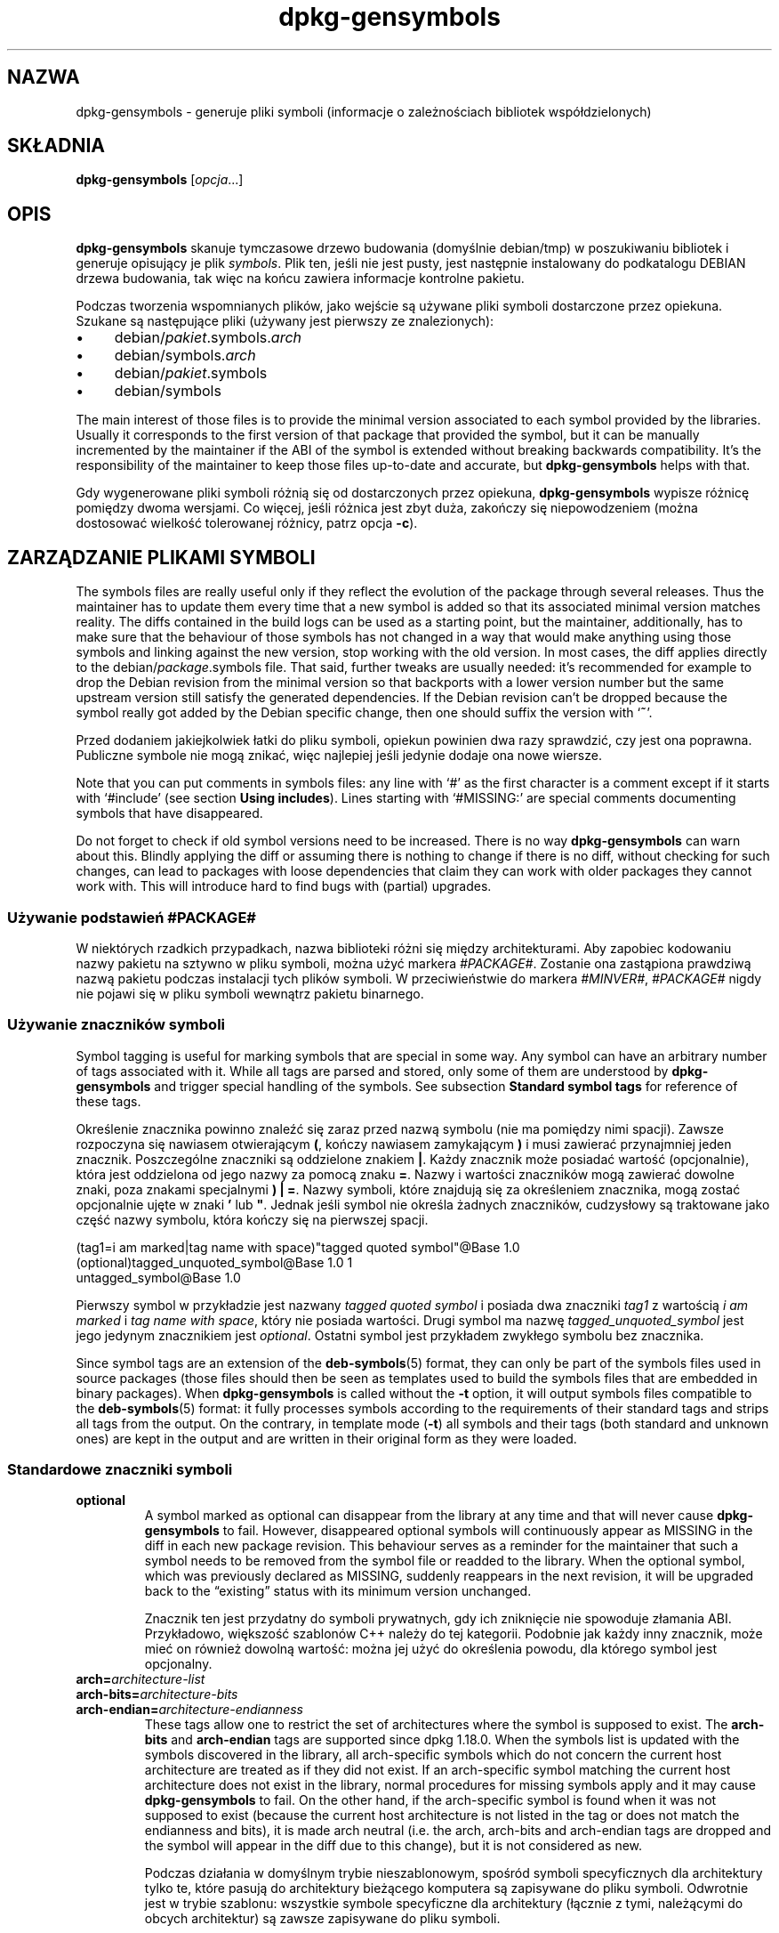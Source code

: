 .\" dpkg manual page - dpkg-gensymbols(1)
.\"
.\" Copyright © 2007-2011 Raphaël Hertzog <hertzog@debian.org>
.\" Copyright © 2009-2010 Modestas Vainius <modestas@vainius.eu>
.\" Copyright © 2012-2015 Guillem Jover <guillem@debian.org>
.\"
.\" This is free software; you can redistribute it and/or modify
.\" it under the terms of the GNU General Public License as published by
.\" the Free Software Foundation; either version 2 of the License, or
.\" (at your option) any later version.
.\"
.\" This is distributed in the hope that it will be useful,
.\" but WITHOUT ANY WARRANTY; without even the implied warranty of
.\" MERCHANTABILITY or FITNESS FOR A PARTICULAR PURPOSE.  See the
.\" GNU General Public License for more details.
.\"
.\" You should have received a copy of the GNU General Public License
.\" along with this program.  If not, see <https://www.gnu.org/licenses/>.
.
.\"*******************************************************************
.\"
.\" This file was generated with po4a. Translate the source file.
.\"
.\"*******************************************************************
.TH dpkg\-gensymbols 1 %RELEASE_DATE% %VERSION% "użytki dpkg"
.nh
.SH NAZWA
dpkg\-gensymbols \- generuje pliki symboli (informacje o zależnościach
bibliotek współdzielonych)
.
.SH SKŁADNIA
\fBdpkg\-gensymbols\fP [\fIopcja\fP...]
.
.SH OPIS
\fBdpkg\-gensymbols\fP skanuje tymczasowe drzewo budowania (domyślnie
debian/tmp) w poszukiwaniu bibliotek i generuje opisujący je plik
\fIsymbols\fP. Plik ten, jeśli nie jest pusty, jest następnie instalowany do
podkatalogu DEBIAN drzewa budowania, tak więc na końcu zawiera informacje
kontrolne pakietu.
.P
Podczas tworzenia wspomnianych plików, jako wejście są używane pliki symboli
dostarczone przez opiekuna. Szukane są następujące pliki (używany jest
pierwszy ze znalezionych):
.IP • 4
debian/\fIpakiet\fP.symbols.\fIarch\fP
.IP • 4
debian/symbols.\fIarch\fP
.IP • 4
debian/\fIpakiet\fP.symbols
.IP • 4
debian/symbols
.P
The main interest of those files is to provide the minimal version
associated to each symbol provided by the libraries. Usually it corresponds
to the first version of that package that provided the symbol, but it can be
manually incremented by the maintainer if the ABI of the symbol is extended
without breaking backwards compatibility. It's the responsibility of the
maintainer to keep those files up\-to\-date and accurate, but
\fBdpkg\-gensymbols\fP helps with that.
.P
Gdy wygenerowane pliki symboli różnią się od dostarczonych przez opiekuna,
\fBdpkg\-gensymbols\fP wypisze różnicę pomiędzy dwoma wersjami. Co więcej, jeśli
różnica jest zbyt duża, zakończy się niepowodzeniem (można dostosować
wielkość tolerowanej różnicy, patrz opcja \fB\-c\fP).
.SH "ZARZĄDZANIE PLIKAMI SYMBOLI"
The symbols files are really useful only if they reflect the evolution of
the package through several releases. Thus the maintainer has to update them
every time that a new symbol is added so that its associated minimal version
matches reality.  The diffs contained in the build logs can be used as a
starting point, but the maintainer, additionally, has to make sure that the
behaviour of those symbols has not changed in a way that would make anything
using those symbols and linking against the new version, stop working with
the old version.  In most cases, the diff applies directly to the
debian/\fIpackage\fP.symbols file. That said, further tweaks are usually
needed: it's recommended for example to drop the Debian revision from the
minimal version so that backports with a lower version number but the same
upstream version still satisfy the generated dependencies.  If the Debian
revision can't be dropped because the symbol really got added by the Debian
specific change, then one should suffix the version with ‘\fB~\fP’.
.P
Przed dodaniem jakiejkolwiek łatki do pliku symboli, opiekun powinien dwa
razy sprawdzić, czy jest ona poprawna. Publiczne symbole nie mogą znikać,
więc najlepiej jeśli jedynie dodaje ona nowe wiersze.
.P
Note that you can put comments in symbols files: any line with ‘#’ as the
first character is a comment except if it starts with ‘#include’ (see
section \fBUsing includes\fP).  Lines starting with ‘#MISSING:’ are special
comments documenting symbols that have disappeared.
.P
Do not forget to check if old symbol versions need to be increased.  There
is no way \fBdpkg\-gensymbols\fP can warn about this. Blindly applying the diff
or assuming there is nothing to change if there is no diff, without checking
for such changes, can lead to packages with loose dependencies that claim
they can work with older packages they cannot work with. This will introduce
hard to find bugs with (partial)  upgrades.
.SS "Używanie podstawień #PACKAGE#"
.P
W niektórych rzadkich przypadkach, nazwa biblioteki różni się między
architekturami. Aby zapobiec kodowaniu nazwy pakietu na sztywno w pliku
symboli, można użyć markera \fI#PACKAGE#\fP. Zostanie ona zastąpiona prawdziwą
nazwą pakietu podczas instalacji tych plików symboli. W przeciwieństwie do
markera \fI#MINVER#\fP, \fI#PACKAGE#\fP nigdy nie pojawi się w pliku symboli
wewnątrz pakietu binarnego.
.SS "Używanie znaczników symboli"
.P
Symbol tagging is useful for marking symbols that are special in some way.
Any symbol can have an arbitrary number of tags associated with it. While
all tags are parsed and stored, only some of them are understood by
\fBdpkg\-gensymbols\fP and trigger special handling of the symbols. See
subsection \fBStandard symbol tags\fP for reference of these tags.
.P
Określenie znacznika powinno znaleźć się zaraz przed nazwą symbolu (nie ma
pomiędzy nimi spacji). Zawsze rozpoczyna się nawiasem otwierającym \fB(\fP,
kończy nawiasem zamykającym \fB)\fP i musi zawierać przynajmniej jeden
znacznik. Poszczególne znaczniki są oddzielone znakiem \fB|\fP. Każdy znacznik
może posiadać wartość (opcjonalnie), która jest oddzielona od jego nazwy za
pomocą znaku \fB=\fP. Nazwy i wartości znaczników mogą zawierać dowolne znaki,
poza znakami specjalnymi \fB)\fP \fB|\fP \fB=\fP. Nazwy symboli, które znajdują się
za określeniem znacznika, mogą zostać opcjonalnie ujęte w znaki \fB'\fP lub
\fB"\fP. Jednak jeśli symbol nie określa żadnych znaczników, cudzysłowy są
traktowane jako część nazwy symbolu, która kończy się na pierwszej spacji.
.P
 (tag1=i am marked|tag name with space)"tagged quoted symbol"@Base 1.0
 (optional)tagged_unquoted_symbol@Base 1.0 1
 untagged_symbol@Base 1.0
.P
Pierwszy symbol w przykładzie jest nazwany \fItagged quoted symbol\fP i posiada
dwa znaczniki \fItag1\fP z wartością \fIi am marked\fP i \fItag name with space\fP,
który nie posiada wartości. Drugi symbol ma nazwę \fItagged_unquoted_symbol\fP
jest jego jedynym znacznikiem jest \fIoptional\fP. Ostatni symbol jest
przykładem zwykłego symbolu bez znacznika.
.P
Since symbol tags are an extension of the \fBdeb\-symbols\fP(5) format, they can
only be part of the symbols files used in source packages (those files
should then be seen as templates used to build the symbols files that are
embedded in binary packages). When \fBdpkg\-gensymbols\fP is called without the
\fB\-t\fP option, it will output symbols files compatible to the
\fBdeb\-symbols\fP(5) format: it fully processes symbols according to the
requirements of their standard tags and strips all tags from the output. On
the contrary, in template mode (\fB\-t\fP) all symbols and their tags (both
standard and unknown ones)  are kept in the output and are written in their
original form as they were loaded.
.SS "Standardowe znaczniki symboli"
.TP 
\fBoptional\fP
A symbol marked as optional can disappear from the library at any time and
that will never cause \fBdpkg\-gensymbols\fP to fail. However, disappeared
optional symbols will continuously appear as MISSING in the diff in each new
package revision.  This behaviour serves as a reminder for the maintainer
that such a symbol needs to be removed from the symbol file or readded to
the library. When the optional symbol, which was previously declared as
MISSING, suddenly reappears in the next revision, it will be upgraded back
to the “existing” status with its minimum version unchanged.

Znacznik ten jest przydatny do symboli prywatnych, gdy ich zniknięcie nie
spowoduje złamania ABI. Przykładowo, większość szablonów C++ należy do tej
kategorii. Podobnie jak każdy inny znacznik, może mieć on również dowolną
wartość: można jej użyć do określenia powodu, dla którego symbol jest
opcjonalny.
.TP 
\fBarch=\fP\fIarchitecture\-list\fP
.TQ
\fBarch\-bits=\fP\fIarchitecture\-bits\fP
.TQ
\fBarch\-endian=\fP\fIarchitecture\-endianness\fP
These tags allow one to restrict the set of architectures where the symbol
is supposed to exist. The \fBarch\-bits\fP and \fBarch\-endian\fP tags are supported
since dpkg 1.18.0. When the symbols list is updated with the symbols
discovered in the library, all arch\-specific symbols which do not concern
the current host architecture are treated as if they did not exist. If an
arch\-specific symbol matching the current host architecture does not exist
in the library, normal procedures for missing symbols apply and it may cause
\fBdpkg\-gensymbols\fP to fail. On the other hand, if the arch\-specific symbol
is found when it was not supposed to exist (because the current host
architecture is not listed in the tag or does not match the endianness and
bits), it is made arch neutral (i.e. the arch, arch\-bits and arch\-endian
tags are dropped and the symbol will appear in the diff due to this change),
but it is not considered as new.

Podczas działania w domyślnym trybie nieszablonowym, spośród symboli
specyficznych dla architektury tylko te, które pasują do architektury
bieżącego komputera są zapisywane do pliku symboli. Odwrotnie jest w trybie
szablonu: wszystkie symbole specyficzne dla architektury (łącznie z tymi,
należącymi do obcych architektur) są zawsze zapisywane do pliku symboli.

The format of \fIarchitecture\-list\fP is the same as the one used in the
\fBBuild\-Depends\fP field of \fIdebian/control\fP (except the enclosing square
brackets []). For example, the first symbol from the list below will be
considered only on alpha, any\-amd64 and ia64 architectures, the second only
on linux architectures, while the third one anywhere except on armel.

 (arch=alpha any\-amd64 ia64)64bit_specific_symbol@Base 1.0
 (arch=linux\-any)linux_specific_symbol@Base 1.0
 (arch=!armel)symbol_armel_does_not_have@Base 1.0

The \fIarchitecture\-bits\fP is either \fB32\fP or \fB64\fP.

 (arch\-bits=32)32bit_specific_symbol@Base 1.0
 (arch\-bits=64)64bit_specific_symbol@Base 1.0

The \fIarchitecture\-endianness\fP is either \fBlittle\fP or \fBbig\fP.

 (arch\-endian=little)little_endian_specific_symbol@Base 1.0
 (arch\-endian=big)big_endian_specific_symbol@Base 1.0

Multiple restrictions can be chained.

 (arch\-bits=32|arch\-endian=little)32bit_le_symbol@Base 1.0
.TP 
\fBignore\-blacklist\fP
dpkg\-gensymbols posiada wewnętrzną, czarną listę symboli, które nie powinny
pojawić się w plikach symboli, ponieważ są one z reguły jedynie efektem
ubocznym detali implementacyjnych toolchainu. Jeśli z jakiegoś powodu
naprawdę chce się włączyć jeden z tych symboli do pliku symboli, należy
oznaczyć ten symbol znacznikiem \fBignore\-blacklist\fP. Może być potrzebny do
niektórych niskopoziomowych bibliotek toolchainu, takich jak libgcc.
.TP 
\fBc++\fP
Oznacza wzorzec symbolu \fIc++\fP. Patrz podsekcja \fBUżywanie wzorców symboli\fP
poniżej.
.TP 
\fBsymver\fP
Oznacza wzorzec symbolu \fIsymver\fP (wersja symbolu). Patrz podsekcja
\fBUżywanie wzorców symboli\fP poniżej.
.TP 
\fBregex\fP
Oznacza wzorzec symbolu \fIregex\fP. Patrz podsekcja \fBUżywanie wzorców
symboli\fP poniżej.
.SS "Używanie wzorców symboli"
.P
W przeciwieństwie do standardowej specyfikacji symboli, wzorzec może
pokrywać wiele symboli rzeczywistych z biblioteki. \fBdpkg\-gensymbols\fP
postara się dopasować każdy wzorzec do każdego symbolu rzeczywistego, który
\fInie\fP posiada zdefiniowanego odpowiedniego symbolu specyficznego w pliku
symboli. Gdy tylko znaleziony zostanie pierwszy pasujący wzorzec, to
wszystkie jego znaczniki i właściwości będą używane jako podstawa określenia
symbolu. Jeśli żaden ze wzorców nie zostanie dopasowany, to symbol zostanie
uznany za nowy.

A pattern is considered lost if it does not match any symbol in the
library. By default this will trigger a \fBdpkg\-gensymbols\fP failure under
\fB\-c1\fP or higher level. However, if the failure is undesired, the pattern
may be marked with the \fIoptional\fP tag. Then if the pattern does not match
anything, it will only appear in the diff as MISSING. Moreover, like any
symbol, the pattern may be limited to the specific architectures with the
\fIarch\fP tag. Please refer to \fBStandard symbol tags\fP subsection above for
more information.

Patterns are an extension of the \fBdeb\-symbols\fP(5) format hence they are
only valid in symbol file templates. Pattern specification syntax is not any
different from the one of a specific symbol. However, symbol name part of
the specification serves as an expression to be matched against
\fIname@version\fP of the real symbol. In order to distinguish among different
pattern types, a pattern will typically be tagged with a special tag.

Obecnie \fBdpkg\-gensymbols\fP obsługuje trzy proste typy symboli:
.TP  3
\fBc++\fP
Ten wzorzec jest oznaczony znacznikiem \fIc++\fP. Dopasowuje on jedynie symbole
C++ za pomocą ich odkodowanych nazw symboli (takich, jak wypisywanych przez
narzędzie \fBc++filt\fP(1)). Wzorzec jest bardzo przydatny do dopasowania
symboli, których zakodowane nazwy mogą różnić się między różnymi
architekturami, podczas gdy odkodowane nazwy pozostają takie same. Jedną z
grup takich symboli jest \fInon\-virtual thunks\fP, które posiadają przesunięcia
(offsety) specyficzne dla architektury, dołączone do zakodowanych
nazw. Częstym przypadkiem tego przykładu jest wirtualny destruktor, który w
wirtualnym dziedziczeniu (ang. diamond inheritance) wymaga niewirtualnego
symbolu thunk. Na przykład nawet jeśli _ZThn8_N3NSB6ClassDD1Ev@Base na
architekturze 32\-bitowej stanie się prawdopodobnie
_ZThn16_N3NSB6ClassDD1Ev@Base na 64\-bitowej, może zostać dopasowany
pojedynczym wzorcem \fIc++\fP:

libdummy.so.1 libdummy1 #MINVER#
 [...]
 (c++)"non\-virtual thunk to NSB::ClassD::~ClassD()@Base" 1.0
 [...]

Powyższą, odkodowaną nazwę można uzyskać wykonując następujące polecenie:

 $ echo '_ZThn8_N3NSB6ClassDD1Ev@Base' | c++filt

Proszę zauważyć, że o ile zakodowana nazwa jest, z definicji, unikatowa w
bibliotece, o tyle nie musi być to prawdą dla nazw odkodowanych. Kilka
różniących się symboli rzeczywistych może mieć tę samą nazwę odkodowaną. Na
przykład dzieje się tak w przypadku niewirtualnych symboli thunk w złożonych
konfiguracjach dziedziczenia lub w przypadku większości konstruktorów i
desktruktorów (ponieważ g++ tworzy dla nich z reguły dwa symbole
rzeczywiste). Jednak, ponieważ konflikty zachodzą na poziomie ABI, nie
powinny one obniżyć jakości pliku symboli.
.TP 
\fBsymver\fP
Wzorzec jest oznaczany znacznikiem \fIsymver\fP. Dobrze zarządzane biblioteki
posiadają wersjonowane symbole, a każda wersja odpowiada wersji oryginalnej,
gdzie symbol został dodany. W takim przypadku można użyć wzorca \fIsymver\fP,
aby dopasować symbol związany z określoną wersją np.:

libc.so.6 libc6 #MINVER#
 (symver)GLIBC_2.0 2.0
 [...]
 (symver)GLIBC_2.7 2.7
 access@GLIBC_2.0 2.2

Wszystkie symbole związane z wersjami GLIBC_2.0 i GLIBC_2.7 prowadzą do,
odpowiednio, minimalnej wersji 2.0 i 2.7 z wyjątkiem symbolu
access@GLIBC_2.0. Ostatnie, prowadzi do minimalnej zależności na libc6 w
wersji 2.2 pomimo, że znajduje się w zakresie wzorca "(symver)GLIBC_2.0",
ponieważ specyficzne symbole mają pierwszeństwo przed wzorcami.

Proszę zauważyć, że o ile wzorca masek starego stylu (oznaczane przez
"*@version" w polu nazwy symbolu są wciąż obsługiwane, to są obecnie
zastąpione przez nową składnię "(symver|optional)version". Na przykład
"*@GLIBC_2.0 2.0" powinno być zapisane jako "(symver|optional)GLIBC_2.0
2.0", jeśli potrzebne jest takie samo znaczenie.
.TP 
\fBregex\fP
Wyrażenia regularne są oznaczane znacznikiem \fIregex\fP. Są dopasowane za
pomocą wyrażeń regularnych perla, określonych w polu nazwy
symbolu. Wyrażenie regularne jest dopasowane "jak jest", nie należy jednak
zapominać rozpocząć go znakiem \fI^\fP, w przeciwnym wypadku dopasuje ono
dowolną część łańcucha symbolu rzeczywistego \fInazwa@wersja\fP np.:

libdummy.so.1 libdummy1 #MINVER#
 (regex)"^mystack_.*@Base$" 1.0
 (regex|optional)"private" 1.0

Symbole takie jak "mystack_new@Base", :mystack_push@Base",
"mystack_pop@Base" itd. zostaną dopasowane przez pierwszy wzorzec, natomiast
np. "ng_mystack_new@Base" \- nie. Drugi wzorzec dopasuje wszystkie symbole
posiadające łańcuch "private" w swych nazwach, a dopasowania odziedziczą
znacznik \fIoptional\fP z wzorca.
.P
Podane wyżej wzorce proste mogą być łączone tam, gdzie ma to sens. W takim
przypadku są one przetwarzane w takiej kolejności, w jakiej podano znaczniki
np. oba

 (c++|regex)"^NSA::ClassA::Private::privmethod\ed\e(int\e)@Base" 1.0
 (regex|c++)N3NSA6ClassA7Private11privmethod\edEi@Base 1.0

dopasują symbole "_ZN3NSA6ClassA7Private11privmethod1Ei@Base" i
"_ZN3NSA6ClassA7Private11privmethod2Ei@Base". Podczas dopasowywania
pierwszego wzorca, symbol surowy jest najpierw odkodowany jako symbol C++, a
odkodowana nazwa symbolu jest dopasowywana do wyrażenia regularnego. Z
drugiej strony, gdy dopasowywany jest drugi wzorzec, wyrażenie regularne
jest dopasowywane do surowej nazwy symbolu, następnie sprawdzane jest, czy
symbol jest symbolem C++ przez próbę odkodowania go. Niepowodzenie każdego
symbolu prostego spowoduje niepowodzenie całego wzorca. Z tego powodu
np. "__N3NSA6ClassA7Private11privmethod\edEi@Base" nie będzie pasować do
żadnego ze wzorców, ponieważ nie jest poprawnym symbolem C++.

Ogólnie, wszystkie wzorce są podzielone na dwie grupy: aliasy (proste \fIc++\fP
i \fIsymver\fP) i wzorce ogólne (\fIregex\fP, wszystkie kombinacje wielu prostych
wzorców). Dopasowanie prostych wzorców opartych na aliasach jest szybkie
(0(1)), a wzorce ogólne mają 0(N) (N \- liczba wzorców ogólnych) na każdy
symbol. Z tego powodu nie zaleca się nadużywania wzorców ogólnych.

Gdy wiele symboli pasuje do tego samego symbolu rzeczywistego, aliasy
(najpierw \fIc++\fP, następnie \fIsymver\fP) są preferowane w stosunku do wzorców
ogólnych. Wzorce ogólne są dopasowywane w takiej kolejności, w jakiej
zostaną odnalezione w szablonie pliku symboli, aż do pierwszego
sukcesu. Proszę jednak zwrócić uwagę, że ręczna zmiana kolejności wpisów
pliku szablonu nie jest zalecana, ponieważ \fBdpkg\-gensymbols\fP tworzy diffy w
oparciu o alfanumeryczną kolejność ich nazw.
.SS "Używanie include (dołączeń)"
.P
Gdy zestaw eksportowanych symboli różni się między architekturami, może
okazać się, że używanie pojedynczego pliku symboli nie jest wygodne. W
takich przypadkach, dyrektywa dołączenia może okazać się przydatna na kilka
sposobów:
.IP • 4
Można przenieść część wspólną do pliku zewnętrznego i dołączyć go do swojego
pliku \fIpakiet\fP.symbols.\fIarch\fP używając dyrektywy dołączenia podobnej do
poniższej:

#include "\fIpakiet\fP.symbols.common"
.IP •
Dyrektywa dołączenia może zostać otagowana podobnie jak każdy symbol:

(tag|...|tagN)#include "plik\-do\-dołączenia"

W rezultacie, wszystkie symbole z \fIpliku\-do\-dołączenia\fP zostaną domyślnie
oznaczone przez \fItag\fP ... \fItagN\fP. Można użyć tej funkcji, aby utworzyć
wspólny plik \fIpakiet\fP.symbols, który dołącza pliki symboli specyficzne dla
architektury:

  common_symbol1@Base 1.0
 (arch=amd64 ia64 alpha)#include "package.symbols.64bit"
 (arch=!amd64 !ia64 !alpha)#include "package.symbols.32bit"
  common_symbol2@Base 1.0
.P
Pliki symboli są czytane wiersz po wierszu, a dyrektywy dołączenia są
przetwarzane zaraz po ich wystąpieniu. Oznacza to, że zawartość załączonego
pliku może przesłonić każdą zawartość, która pojawi się przed dyrektywą
dołączenia, i że zawartość po dyrektywie może przesłonić wszystko, co
znajduje się w dołączanym pliku. Każdy symbol (lub nawet inna dyrektywa
#include) w dołączanym pliku może określić dodatkowe znaczniki lub
przesłonić wartości dziedziczonych znaczników w ich określeniach
znaczników. Nie ma jednak sposobu, aby symbol usunąć jakikolwiek z
dziedziczonych znaczników.
.P
Dołączone pliki mogą powtórzyć wiersz nagłówkowy zawierający SONAME
biblioteki. W takim przypadku, przesłoni on wszystkie odczytane wcześniej
wiersze nagłówkowe. Najlepiej jest jednak zapobiegać duplikowaniu wierszy
nagłówkowych. Oto jeden ze sposobów:
.PP
#include "libsomething1.symbols.common"
 arch_specific_symbol@Base 1.0
.SS "Dobre zarządzanie biblioteką"
.P
Dobrze zarządzana biblioteka ma następujące cechy:
.IP • 4
jej API jest stabilne (symbole publiczne nie są nigdy porzucane, dodawane są
tylko nowe symbole publiczne), a niekompatybilne zmiany są wykonywane tylko
przy zmianach SONAME;
.IP • 4
idealnie, używa wersjonowania symboli, aby osiągnąć stabilność ABI
niezależnie od zmian wewnętrznych i rozszerzeń API;
.IP • 4
nie eksportuje symboli prywatnych (takie symbole mogą być tagowane jako
opcjonalne, jako obejście).
.P
Podczas zarządzania plikiem symboli łatwo jest zauważyć pojawienie się lub
zniknięcie symboli. Znacznie trudniej jednak wyłapać niekompatybilną zmianę
API i ABI. W związku z tym, opiekun pakietu powinien dokładnie sprawdzić w
dzienniku zmian projektu macierzystego, czy istnieje przypadek, że zasady
dobrego zarządzania biblioteką zostały złamane. Jeśli odkryje się
potencjalne problemy, macierzysty autor powinien zostać poinformowany, jako
że poprawka w projekcie macierzystym jest zawsze lepsza, niż obejście
problemu w samym Debianie.
.SH OPCJE
.TP 
\fB\-P\fP\fIkatalog\-budowania\-pakietu\fP
Przeszukuje \fIkatalog\-budowania\-pakietu\fP zamiast debian/tmp.
.TP 
\fB\-p\fP\fIpakiet\fP
Definiuje nazwę pakietu. Wymagane, jeśli więcej niż jeden pakiet binarny
jest wypisany w debian/control (lub nie ma tego pliku).
.TP 
\fB\-v\fP\fIwersja\fP
Definiuje wersję pakietu. Domyślnie jest to wersja wzięta z
debian/changelog. Wymagane, jeśli wywołanie ma miejsce spoza drzewa pakietu
źródłowego.
.TP 
\fB\-e\fP\fIplik\-biblioteki\fP
Only analyze libraries explicitly listed instead of finding all public
libraries. You can use shell patterns used for pathname expansions (see the
\fBFile::Glob\fP(3perl) manual page for details) in \fIlibrary\-file\fP to match
multiple libraries with a single argument (otherwise you need multiple
\fB\-e\fP).
.TP 
\fB\-I\fP\fInazwa\-pliku\fP
Używa \fInazwy\-pliku\fP jako pliku odniesienia do generowania pliku symboli,
który jest integrowany w samym pakiecie.
.TP 
\fB\-O\fP[\fIfilename\fP]
Print the generated symbols file to standard output or to \fIfilename\fP if
specified, rather than to \fBdebian/tmp/DEBIAN/symbols\fP (or
\fIpackage\-build\-dir\fP\fB/DEBIAN/symbols\fP if \fB\-P\fP was used). If \fIfilename\fP is
pre\-existing, its contents are used as basis for the generated symbols
file.  You can use this feature to update a symbols file so that it matches
a newer upstream version of your library.
.TP 
\fB\-t\fP
Write the symbol file in template mode rather than the format compatible
with \fBdeb\-symbols\fP(5). The main difference is that in the template mode
symbol names and tags are written in their original form contrary to the
post\-processed symbol names with tags stripped in the compatibility mode.
Moreover, some symbols might be omitted when writing a standard
\fBdeb\-symbols\fP(5) file (according to the tag processing rules) while all
symbols are always written to the symbol file template.
.TP 
\fB\-c\fP\fI[0\-4]\fP
Definiuje sprawdzenia do wykonania podczas porównywania wygenerowanego pliku
symboli z plikiem szablonu używanym na początku. Domyślnym poziomem jest
1. Zwiększanie poziomu wykonuje więcej sprawdzeń i zawiera wszystkie
sprawdzenia z niższego poziomu. Poziom 0 nigdy nie kończy się błędem. Poziom
1 sprawdza, czy jakieś symbole nie zniknęły. Poziom 2 zawodzi, gdy
wprowadzono jakieś nowe symbole. Poziom 3 zwraca błąd, gdy zniknęły jakieś
biblioteki. Poziom 4 \- gdy wprowadzono biblioteki.

This value can be overridden by the environment variable
\fBDPKG_GENSYMBOLS_CHECK_LEVEL\fP.
.TP 
\fB\-q\fP
Keep quiet and never generate a diff between generated symbols file and the
template file used as starting point or show any warnings about new/lost
libraries or new/lost symbols. This option only disables informational
output but not the checks themselves (see \fB\-c\fP option).
.TP 
\fB\-a\fP\fIarchitektura\fP
Zakłada \fIarchitekturę\fP jako architekturę hosta w czasie przetwarzania
plików symboli. Opcji można użyć, aby wygenerować plik symboli lub diff dla
którejś z architektur, zakładając że jej pliki binarne są już dostępne.
.TP 
\fB\-d\fP
Włącza tryb debugowania. Wyświetlanych jest wiele komunikatów tłumaczących
działanie \fBdpkg\-gensymbols\fP.
.TP 
\fB\-V\fP
Włącza tryb szczegółowy. Wygenerowany plik symboli zawiera przestarzałe
symbole jako komentarze. Co więcej, w trybie szablonu po wzorcach symboli
występują komentarze opisujące symbole rzeczywiste, które dopasowano do
wzorca.
.TP 
\fB\-?\fP, \fB\-\-help\fP
Wyświetla informację o użytkowaniu i kończy działanie.
.TP 
\fB\-\-version\fP
Wyświetla informację o wersji i pomyślnie kończy działanie.
.
.SH "ZOBACZ TAKŻE"
\fBhttps://people.redhat.com/drepper/symbol\-versioning\fP
.br
\fBhttps://people.redhat.com/drepper/goodpractice.pdf\fP
.br
\fBhttps://people.redhat.com/drepper/dsohowto.pdf\fP
.br
\fBdeb\-symbols\fP(5), \fBdpkg\-shlibdeps\fP(1).
.SH TŁUMACZE
Piotr Roszatycki <dexter@debian.org>, 1999
.br
Bartosz Feński <fenio@debian.org>, 2004-2005
.br
Robert Luberda <robert@debian.org>, 2006-2008
.br
Wiktor Wandachowicz <siryes@gmail.com>, 2008
.br
Michał Kułach <michal.kulach@gmail.com>, 2012
